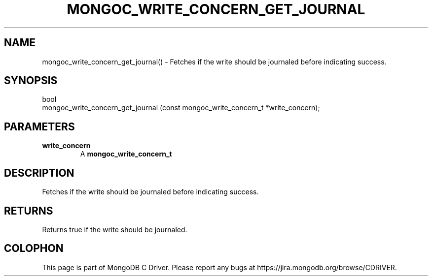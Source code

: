 .\" This manpage is Copyright (C) 2016 MongoDB, Inc.
.\" 
.\" Permission is granted to copy, distribute and/or modify this document
.\" under the terms of the GNU Free Documentation License, Version 1.3
.\" or any later version published by the Free Software Foundation;
.\" with no Invariant Sections, no Front-Cover Texts, and no Back-Cover Texts.
.\" A copy of the license is included in the section entitled "GNU
.\" Free Documentation License".
.\" 
.TH "MONGOC_WRITE_CONCERN_GET_JOURNAL" "3" "2016\(hy10\(hy19" "MongoDB C Driver"
.SH NAME
mongoc_write_concern_get_journal() \- Fetches if the write should be journaled before indicating success.
.SH "SYNOPSIS"

.nf
.nf
bool
mongoc_write_concern_get_journal (const mongoc_write_concern_t *write_concern);
.fi
.fi

.SH "PARAMETERS"

.TP
.B
write_concern
A
.B mongoc_write_concern_t
.
.LP

.SH "DESCRIPTION"

Fetches if the write should be journaled before indicating success.

.SH "RETURNS"

Returns true if the write should be journaled.


.B
.SH COLOPHON
This page is part of MongoDB C Driver.
Please report any bugs at https://jira.mongodb.org/browse/CDRIVER.